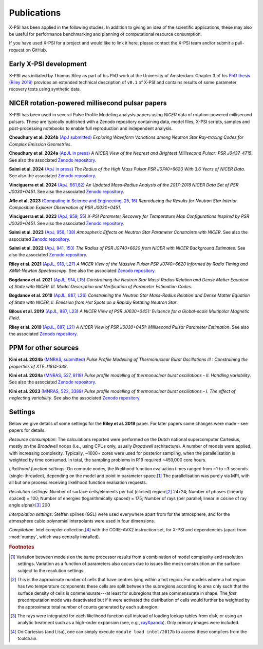 .. _applications:

Publications
------------

X-PSI has been applied in the following studies. In addition to giving an
idea of the scientific applications, these may also
be useful for performance benchmarking and planning 
of computational resource consumption. 

If you have used X-PSI for a project and would like to link it here, please
contact the X-PSI team and/or submit a pull-request on GitHub.


Early X-PSI development
***********************

X-PSI was initiated by Thomas Riley as part of his PhD work at the University of Amsterdam. 
Chapter 3 of his `PhD thesis (Riley 2019) <https://hdl.handle.net/11245.1/aa86fcf3-2437-4bc2-810e-cf9f30a98f7a>`_ 
provides an extended technical description of ``v0.1`` of X-PSI and contains
results of some parameter recovery tests using synthetic data.  


NICER rotation-powered millisecond pulsar papers
************************************************

X-PSI has been used in several Pulse Profile Modeling analysis papers using *NICER* data of rotation-powered millisecond pulsars. These are typically published with a Zenodo repository containing data, model files, X-PSI scripts, samples and post-processing notebooks to enable full reproduction and independent analysis. 

**Choudhury et al. 2024b** `(ApJ submitted) <https://ui.adsabs.harvard.edu/abs/2024arXiv240607285C/abstract>`_ *Exploring Waveform Variations among Neutron Star Ray-tracing Codes for Complex Emission Geometries*. 

**Choudhury et al. 2024a** `(ApJL in press) <https://ui.adsabs.harvard.edu/abs/2024arXiv240706789C/abstract>`_ *A NICER View of the Nearest and Brightest Millisecond Pulsar: PSR J0437-4715*. See also the associated `Zenodo repository`__.

.. _Zenodo24c: https://doi.org/10.5281/zenodo.10886504
__ Zenodo24c_ 

**Salmi et al. 2024** `(ApJ in press) <https://ui.adsabs.harvard.edu/abs/2024arXiv240614466S/abstract>`_ *The Radius of the High Mass Pulsar PSR J0740+6620 With 3.6 Years of NICER Data*.  See also the associated `Zenodo repository`__.

.. _Zenodo24b: https://doi.org/10.5281/zenodo.10519472
__ Zenodo24b_

**Vinciguerra et al. 2024** `(ApJ, 961,62) <https://ui.adsabs.harvard.edu/abs/2024ApJ...961...62V/abstract>`_ *An Updated Mass-Radius Analysis of the 2017-2018 NICER Data Set of PSR J0030+0451*. See also the associated `Zenodo repository`__.   

.. _Zenodo24a: https://doi.org/10.5281/zenodo.8239000
__ Zenodo24a_

**Afle et al. 2023** `(Computing in Science and Engineering, 25, 16) <https://ui.adsabs.harvard.edu/abs/2023CSE....25f..16A/abstract>`_ *Reproducing the Results for Neutron Star Interior Composition Explorer Observation of PSR J0030+0451*. 

**Vinciguerra et al. 2023** `(ApJ, 959, 55) <https://ui.adsabs.harvard.edu/abs/2023ApJ...959...55V/abstract>`_ *X-PSI Parameter Recovery for Temperature Map Configurations Inspired by PSR J0030+0451*.  See also the associated `Zenodo repository`__.

.. _Zenodo23b: https://doi.org/10.5281/zenodo.7646352
__ Zenodo23b_


**Salmi et al. 2023** `(ApJ, 956, 138) <https://ui.adsabs.harvard.edu/abs/2023ApJ...956..138S/abstract>`_ *Atmospheric Effects on Neutron Star Parameter Constraints with NICER*.  See also the associated `Zenodo repository`__.

.. _Zenodo23a: https://doi.org/10.5281/zenodo.7449785
__ Zenodo23a_

**Salmi et al. 2022** `(ApJ, 941, 150) <https://ui.adsabs.harvard.edu/abs/2022ApJ...941..150S/abstract>`_ *The Radius of PSR J0740+6620 from NICER with NICER Background Estimates*.  See also the associated `Zenodo repository`__.

.. _Zenodo22: https://doi.org/10.5281/zenodo.6827536
__ Zenodo22_


**Riley et al. 2021**  `(ApJL, 918, L27) <https://ui.adsabs.harvard.edu/abs/2021ApJ...918L..27R/abstract>`_ *A NICER View of the Massive Pulsar PSR J0740+6620 Informed by Radio Timing and XMM-Newton Spectroscopy*. See also the associated `Zenodo repository`__.

.. _Zenodo21: https://doi.org/10.5281/zenodo.4697624
__ Zenodo21_

**Bogdanov et al. 2021**  `(ApJL, 914, L15) <https://ui.adsabs.harvard.edu/abs/2021ApJ...914L..15B/abstract>`_ *Constraining the Neutron Star Mass-Radius Relation and Dense Matter Equation of State with NICER. III. Model Description and Verification of Parameter Estimation Codes*.

**Bogdanov et al. 2019** `(ApJL, 887, L26) <https://ui.adsabs.harvard.edu/abs/2019ApJ...887L..26B/abstract>`_ *Constraining the Neutron Star Mass-Radius Relation and Dense Matter Equation of State with NICER. II. Emission from Hot Spots on a Rapidly Rotating Neutron Star*.

**Bilous et al. 2019** `(ApJL, 887, L23) <https://ui.adsabs.harvard.edu/abs/2019ApJ...887L..23B/abstract>`_ *A NICER View of PSR J0030+0451: Evidence for a Global-scale Multipolar Magnetic Field*. 

**Riley et al. 2019** `(ApJL, 887, L21) <https://ui.adsabs.harvard.edu/abs/2019ApJ...887L..21R/abstract>`_ *A NICER View of PSR J0030+0451: Millisecond Pulsar Parameter Estimation*. See also the associated `Zenodo repository`__.

.. _Zenodo: https://doi.org/10.5281/zenodo.3386448

__ Zenodo_


PPM for other sources
*********************

**Kini et al. 2024b** `(MNRAS, submitted) <https://ui.adsabs.harvard.edu/abs/2024arXiv240510717K/abstract>`_ *Pulse Profile Modelling of Thermonuclear Burst Oscillations III : Constraining the properties of XTE J1814-338*. 

**Kini et al. 2024a** `(MNRAS, 527, 8118) <https://ui.adsabs.harvard.edu/abs/2024MNRAS.527.8118K/abstract>`_ *Pulse profile modelling of thermonuclear burst oscillations - II. Handling variability*.  See also the associated `Zenodo repository`__.

.. _Zenodo24kini: http://dx.doi.org/10.5281/zenodo.8033527
__ Zenodo24kini_

**Kini et al. 2023** `(MNRAS, 522, 3389) <https://ui.adsabs.harvard.edu/abs/2023MNRAS.522.3389K/abstract>`_ *Pulse profile modelling of thermonuclear burst oscillations - I. The effect of neglecting variability*.  See also the associated `Zenodo repository`__.

.. _Zenodo23kini: http://dx.doi.org/10.5281/zenodo.7665653
__ Zenodo23kini_


Settings
********

Below we give details of some settings for the **Riley et al. 2019** paper.  For later papers some changes
were made - see papers for details. 

*Resource consumption*:  The calculations reported were performed on the Dutch national supercomputer
Cartesius, mostly on the *Broadwell* nodes (i.e., using CPUs only, usually
*Broadwell* architecture).
A number of models were applied, with increasing complexity.
Typically, ~1000+ cores were used for posterior sampling, when the
parallelisation is weighted by time consumed.
In total, the sampling problems in R19 required ~450,000 core hours.

*Likelihood function settings*:  On compute nodes, the likelihood function evaluation times ranged from ~1 to
~3 seconds (single-threaded), depending on the model and point in parameter
space.\ [#]_ The parallelisation was purely via MPI, with all but one process
receiving likelihood function evaluation requests.

*Resolution settings*: Number of surface cells/elements per hot (closed) region:\ [#]_ 24x24; 
Number of phases (linearly spaced) = 100; Number of energies (logarithmically spaced) = 175; 
Number of rays (per parallel; linear in cosine of ray angle alpha):\ [#]_ 200

*Interpolation settings*:  Steffen splines (GSL) were used everywhere apart from for the atmosphere, and 
for the atmosphere cubic polynomial interpolants were used in four dimensions.


*Compilation*:  Intel compiler collection,\ [#]_ with the CORE-AVX2 instruction set, for X-PSI
and dependencies (apart from :mod:`numpy`, which was centrally installed).



.. rubric:: Footnotes

.. [#] Variation between models on the same processor results from a
       combination of model complexity and resolution settings. Variation
       as a function of parameters also occurs due to issues like mesh
       construction on the surface subject to the resolution settings.

.. [#] This is the approximate number of cells that have centres lying
       within a hot region. For models where a hot region has two temperature
       components these cells are split between the subregions according to
       area only such that the surface density of cells is commensurate---at
       least for subregions that are commensurate in shape. The *fast*
       precomputation mode was deactivated but if it were activated the
       distribution of cells would further be weighted by the approximate
       total number of counts generated by each subregion.

.. [#] The rays were integrated for each likelihood function call instead of
       loading lookup tables from disk, or using an analytic treatment such as
       a high-order expansion (see, e.g.,
       `rayXpanda <https://github.com/ThomasEdwardRiley/rayXpanda>`_).
       Only primary images were included.

.. [#] On Cartesius (and Lisa), one can simply execute
       ``module load intel/2017b`` to access these compilers from the toolchain.



